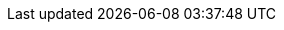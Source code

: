 :attachmentsdir: {moduledir}/assets/attachments
:exampesdir: {moduledir}/examples
:imagesdir: {moduledir}/assets/images
:partialsdir: {moduledir}/documents/_partials
